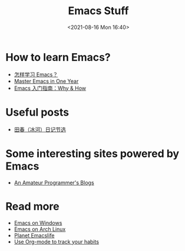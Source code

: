 #+HUGO_BASE_DIR: ../
#+TITLE: Emacs Stuff
#+DATE: <2021-08-16 Mon 16:40>
#+HUGO_AUTO_SET_LASTMOD: t
#+HUGO_TAGS: 
#+HUGO_CATEGORIES: 
#+HUGO_DRAFT: false
* How to learn Emacs?
- [[https://www.zhihu.com/question/19783016][怎样学习 Emacs？]]
- [[https://github.com/redguardtoo/mastering-emacs-in-one-year-guide][Master Emacs in One Year]]
- [[https://liujiacai.net/blog/2020/11/25/why-emacs/][Emacs 入门指南：Why & How]]
* Useful posts
- [[https://dirtysalt.github.io/html/binghe-blogs-notes.html][田春（冰河）日记节选]]
* Some interesting sites powered by Emacs
- [[https://dirtysalt.github.io/][An Amateur Programmer's Blogs]]
* Read more
- [[https://jason.haikebang.com/posts/emacs-on-windows/][Emacs on Windows]]
- [[https://jason.haikebang.com/posts/emacs-on-arch-linux/][Emacs on Arch Linux]]
- [[https://planet.emacslife.com][Planet Emacslife]]
- [[https://jason.haikebang.com/posts/use-org-mode-to-track-your-habits/][Use Org-mode to track your habits]]
